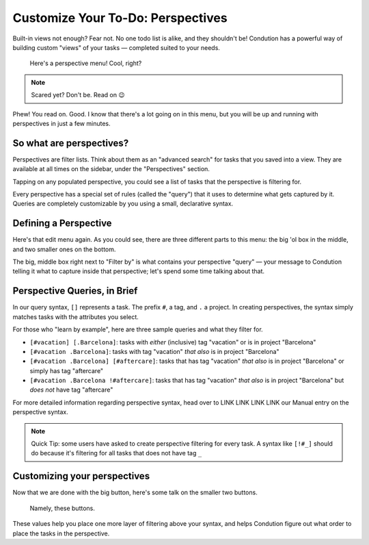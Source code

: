 ***********************************
Customize Your To-Do: Perspectives
***********************************

Built-in views not enough? Fear not. No one todo list is alike, and they shouldn't be! Condution has a powerful way of building custom "views" of your tasks — completed suited to your needs.

.. figure:: ./perspectives.png

   Here's a perspective menu! Cool, right?

.. note:: Scared yet? Don't be. Read on 😉

Phew! You read on. Good. I know that there's a lot going on in this menu, but you will be up and running with perspectives in just a few minutes.

So what are perspectives?
===========================
Perspectives are filter lists. Think about them as an "advanced search" for tasks that you saved into a view. They are available at all times on the sidebar, under the "Perspectives" section.

.. image:: ./perspectivesbar.png

Tapping on any populated perspective, you could see a list of tasks that the perspective is filtering for.

.. image:: ./perspectiveinside.png

Every perspective has a special set of rules (called the "query") that it uses to determine what gets captured by it. Queries are completely customizable by you using a small, declarative syntax.

Defining a Perspective
=======================

.. image:: ./perspectives.png

Here's that edit menu again. As you could see, there are three different parts to this menu: the big 'ol box in the middle, and two smaller ones on the bottom. 

The big, middle box right next to "Filter by" is what contains your perspective "query" — your message to Condution telling it what to capture inside that perspective; let's spend some time talking about that.

Perspective Queries, in Brief
=============================

In our query syntax, ``[]`` represents a task. The prefix ``#``, a tag, and ``.`` a project. In creating perspectives, the syntax simply matches tasks with the attributes you select.

For those who "learn by example", here are three sample queries and what they filter for.

- ``[#vacation] [.Barcelona]``: tasks with *either* (inclusive) tag "vacation" or is in project "Barcelona"
- ``[#vacation .Barcelona]``: tasks with tag "vacation" *that also* is in project "Barcelona"
- ``[#vacation .Barcelona] [#aftercare]``: tasks that has tag "vacation" *that also* is in project "Barcelona" or simply has tag "aftercare"
- ``[#vacation .Barcelona !#aftercare]``: tasks that has tag "vacation" *that also* is in project "Barcelona" but *does not* have tag "aftercare"

For more detailed information regarding perspective syntax, head over to LINK LINK LINK LINK our Manual entry on the perspective syntax.

.. note:: Quick Tip: some users have asked to create perspective filtering for every task. A syntax like ``[!#_]`` should do because it's filtering for all tasks that does not have tag ``_``

Customizing your perspectives
==============================
Now that we are done with the big button, here's some talk on the smaller two buttons.

.. figure:: ./perspectivebuttons.png

    Namely, these buttons.

These values help you place one more layer of filtering above your syntax, and helps Condution figure out what order to place the tasks in the perspective.
